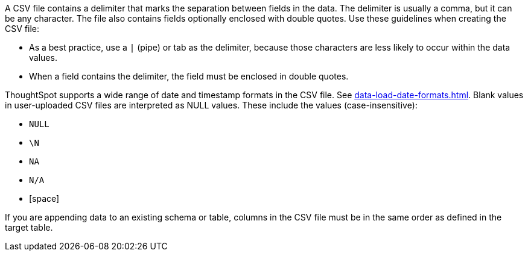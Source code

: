A CSV file contains a delimiter that marks the separation between fields in the data.
The delimiter is usually a comma, but it can be any character.
The file also contains fields optionally enclosed with double quotes.
Use these guidelines when creating the CSV file:

* As a best practice, use a `|` (pipe) or tab as the delimiter, because those characters are less likely to occur within the data values.
* When a field contains the delimiter, the field must be enclosed in double quotes.

ThoughtSpot supports a wide range of date and timestamp formats in the CSV file. See xref:data-load-date-formats.adoc[].
Blank values in user-uploaded CSV files are interpreted as NULL values.
These include the values (case-insensitive):

* `NULL`
* `\N`
* `NA`
* `N/A`
* [space]

If you are appending data to an existing schema or table, columns in the CSV file must be in the same order as defined in the target table.
